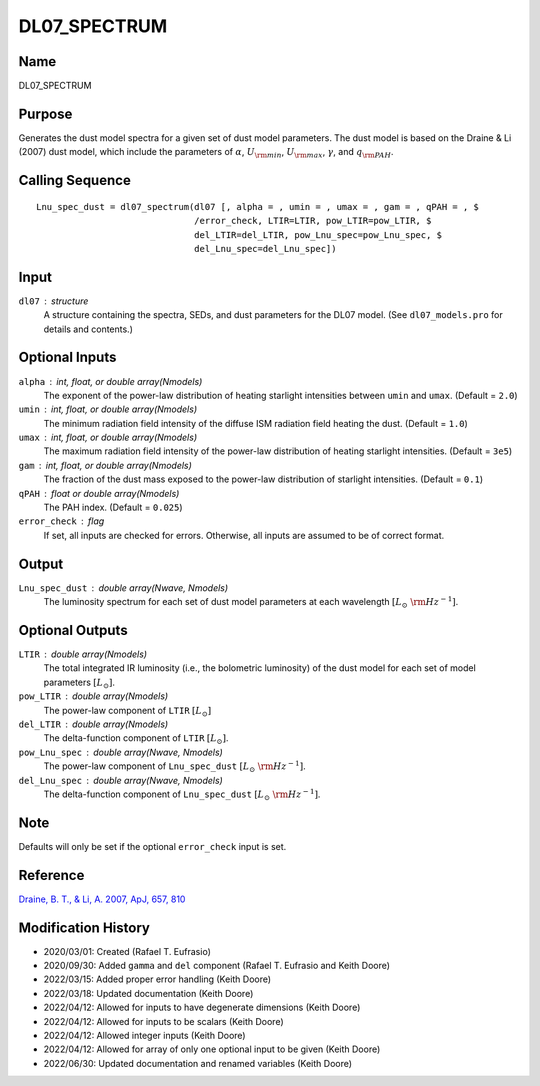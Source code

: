 DL07_SPECTRUM
=============

Name
----
DL07_SPECTRUM

Purpose
-------
Generates the dust model spectra for a given set of dust model parameters.
The dust model is based on the Draine & Li (2007) dust model, which include
the parameters of :math:`\alpha`, :math:`U_{\rm min}`, :math:`U_{\rm max}`,
:math:`\gamma`, and :math:`q_{\rm PAH}`.

Calling Sequence
----------------
::

    Lnu_spec_dust = dl07_spectrum(dl07 [, alpha = , umin = , umax = , gam = , qPAH = , $
                                  /error_check, LTIR=LTIR, pow_LTIR=pow_LTIR, $
                                  del_LTIR=del_LTIR, pow_Lnu_spec=pow_Lnu_spec, $
                                  del_Lnu_spec=del_Lnu_spec])

Input
-----
``dl07`` : structure
    A structure containing the spectra, SEDs, and dust parameters for 
    the DL07 model. (See ``dl07_models.pro`` for details and contents.)

Optional Inputs
---------------
``alpha`` : int, float, or double array(Nmodels)
    The exponent of the power-law distribution of heating starlight
    intensities between ``umin`` and ``umax``. (Default = ``2.0``)
``umin`` : int, float, or double array(Nmodels)
    The minimum radiation field intensity of the diffuse ISM radiation
    field heating the dust. (Default = ``1.0``)
``umax`` : int, float, or double array(Nmodels)
    The maximum radiation field intensity of the power-law distribution
    of heating starlight intensities. (Default = ``3e5``)
``gam`` : int, float, or double array(Nmodels)
    The fraction of the dust mass exposed to the power-law distribution of
    starlight intensities.  (Default = ``0.1``)
``qPAH`` : float or double array(Nmodels)
    The PAH index.  (Default = ``0.025``)
``error_check`` : flag
    If set, all inputs are checked for errors. Otherwise, all inputs are
    assumed to be of correct format.

Output
------
``Lnu_spec_dust`` : double array(Nwave, Nmodels)
    The luminosity spectrum for each set of dust model parameters at
    each wavelength :math:`[L_\odot\ {\rm Hz}^{-1}]`.

Optional Outputs
----------------
``LTIR`` : double array(Nmodels)
    The total integrated IR luminosity (i.e., the bolometric luminosity)
    of the dust model for each set of model parameters :math:`[L_\odot]`.
``pow_LTIR`` : double array(Nmodels)
    The power-law component of ``LTIR`` :math:`[L_\odot]`
``del_LTIR`` : double array(Nmodels)
    The delta-function component of ``LTIR`` :math:`[L_\odot]`.
``pow_Lnu_spec`` : double array(Nwave, Nmodels)
    The power-law component of ``Lnu_spec_dust`` :math:`[L_\odot\ {\rm Hz}^{-1}]`.
``del_Lnu_spec`` : double array(Nwave, Nmodels)
    The delta-function component of ``Lnu_spec_dust`` :math:`[L_\odot\ {\rm Hz}^{-1}]`.

Note
----
Defaults will only be set if the optional ``error_check`` input is set.

Reference
---------
`Draine, B. T., & Li, A. 2007, ApJ, 657, 810 <https://ui.adsabs.harvard.edu/abs/2007ApJ...657..810D/abstract>`_

Modification History
--------------------
- 2020/03/01: Created (Rafael T. Eufrasio)
- 2020/09/30: Added ``gamma`` and ``del`` component (Rafael T. Eufrasio and Keith Doore)
- 2022/03/15: Added proper error handling (Keith Doore)
- 2022/03/18: Updated documentation (Keith Doore)
- 2022/04/12: Allowed for inputs to have degenerate dimensions (Keith Doore)
- 2022/04/12: Allowed for inputs to be scalars (Keith Doore)
- 2022/04/12: Allowed integer inputs (Keith Doore)
- 2022/04/12: Allowed for array of only one optional input to be given (Keith Doore)
- 2022/06/30: Updated documentation and renamed variables (Keith Doore)

